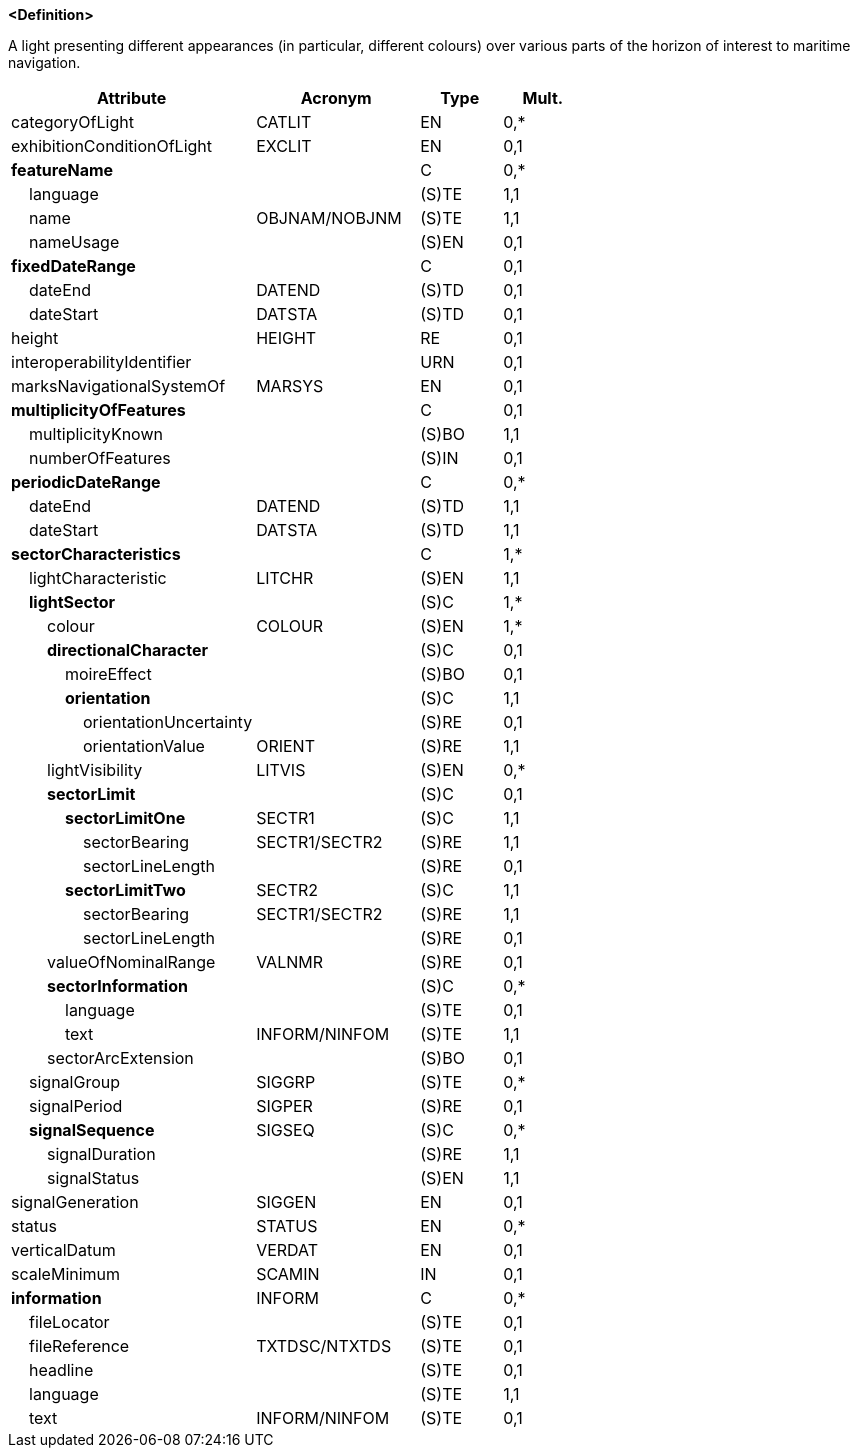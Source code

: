 **<Definition>**

A light presenting different appearances (in particular, different colours) over various parts of the horizon of interest to maritime navigation.

[cols="3,2,1,1", options="header"]
|===
|Attribute |Acronym |Type |Mult.

|categoryOfLight|CATLIT|EN|0,*
|exhibitionConditionOfLight|EXCLIT|EN|0,1
|**featureName**||C|0,*
|    [.red]#language#||(S)TE|1,1
|    [.red]#name#|OBJNAM/NOBJNM|(S)TE|1,1
|    nameUsage||(S)EN|0,1
|**fixedDateRange**||C|0,1
|    dateEnd|DATEND|(S)TD|0,1
|    dateStart|DATSTA|(S)TD|0,1
|height|HEIGHT|RE|0,1
|interoperabilityIdentifier||URN|0,1
|marksNavigationalSystemOf|MARSYS|EN|0,1
|**multiplicityOfFeatures**||C|0,1
|    [.red]#multiplicityKnown#||(S)BO|1,1
|    numberOfFeatures||(S)IN|0,1
|**periodicDateRange**||C|0,*
|    [.red]#dateEnd#|DATEND|(S)TD|1,1
|    [.red]#dateStart#|DATSTA|(S)TD|1,1
|**[.red]#sectorCharacteristics#**||C|1,*
|    [.red]#lightCharacteristic#|LITCHR|(S)EN|1,1
|    **[.red]#lightSector#**||(S)C|1,*
|        [.red]#colour#|COLOUR|(S)EN|1,*
|        **directionalCharacter**||(S)C|0,1
|            moireEffect||(S)BO|0,1
|            **[.red]#orientation#**||(S)C|1,1
|                orientationUncertainty||(S)RE|0,1
|                [.red]#orientationValue#|ORIENT|(S)RE|1,1
|        lightVisibility|LITVIS|(S)EN|0,*
|        **sectorLimit**||(S)C|0,1
|            **[.red]#sectorLimitOne#**|SECTR1|(S)C|1,1
|                [.red]#sectorBearing#|SECTR1/SECTR2|(S)RE|1,1
|                sectorLineLength||(S)RE|0,1
|            **[.red]#sectorLimitTwo#**|SECTR2|(S)C|1,1
|                [.red]#sectorBearing#|SECTR1/SECTR2|(S)RE|1,1
|                sectorLineLength||(S)RE|0,1
|        valueOfNominalRange|VALNMR|(S)RE|0,1
|        **sectorInformation**||(S)C|0,*
|            language||(S)TE|0,1
|            [.red]#text#|INFORM/NINFOM|(S)TE|1,1
|        sectorArcExtension||(S)BO|0,1
|    signalGroup|SIGGRP|(S)TE|0,*
|    signalPeriod|SIGPER|(S)RE|0,1
|    **signalSequence**|SIGSEQ|(S)C|0,*
|        [.red]#signalDuration#||(S)RE|1,1
|        [.red]#signalStatus#||(S)EN|1,1
|signalGeneration|SIGGEN|EN|0,1
|status|STATUS|EN|0,*
|verticalDatum|VERDAT|EN|0,1
|scaleMinimum|SCAMIN|IN|0,1
|**information**|INFORM|C|0,*
|    fileLocator||(S)TE|0,1
|    fileReference|TXTDSC/NTXTDS|(S)TE|0,1
|    headline||(S)TE|0,1
|    [.red]#language#||(S)TE|1,1
|    text|INFORM/NINFOM|(S)TE|0,1
|===

// include::../features_rules/LightSectored_rules.adoc[tag=LightSectored]
